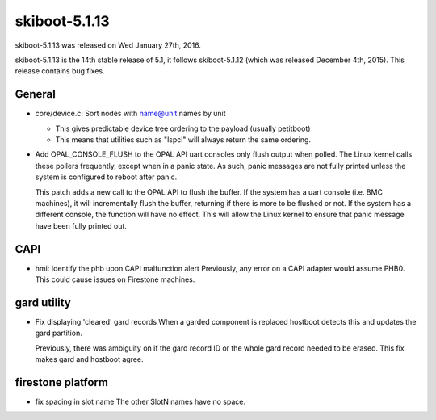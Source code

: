 .. _skiboot-5.1.13:

skiboot-5.1.13
--------------

skiboot-5.1.13 was released on Wed January 27th, 2016.

skiboot-5.1.13 is the 14th stable release of 5.1, it follows skiboot-5.1.12
(which was released December 4th, 2015). This release contains bug fixes.

General
^^^^^^^

- core/device.c: Sort nodes with name@unit names by unit

  - This gives predictable device tree ordering to the payload
    (usually petitboot)
  - This means that utilities such as "lspci" will always return the same
    ordering.

- Add OPAL_CONSOLE_FLUSH to the OPAL API
  uart consoles only flush output when polled.  The Linux kernel calls
  these pollers frequently, except when in a panic state.  As such, panic
  messages are not fully printed unless the system is configured to reboot
  after panic.

  This patch adds a new call to the OPAL API to flush the buffer.  If the
  system has a uart console (i.e. BMC machines), it will incrementally
  flush the buffer, returning if there is more to be flushed or not.  If
  the system has a different console, the function will have no effect.
  This will allow the Linux kernel to ensure that panic message have been
  fully printed out.

CAPI
^^^^

- hmi: Identify the phb upon CAPI malfunction alert
  Previously, any error on a CAPI adapter would assume PHB0.
  This could cause issues on Firestone machines.

gard utility
^^^^^^^^^^^^

- Fix displaying 'cleared' gard records
  When a garded component is replaced hostboot detects this and updates the
  gard partition.

  Previously, there was ambiguity on if the gard record ID or the whole gard
  record needed to be erased. This fix makes gard and hostboot agree.

firestone platform
^^^^^^^^^^^^^^^^^^

- fix spacing in slot name
  The other SlotN names have no space.
